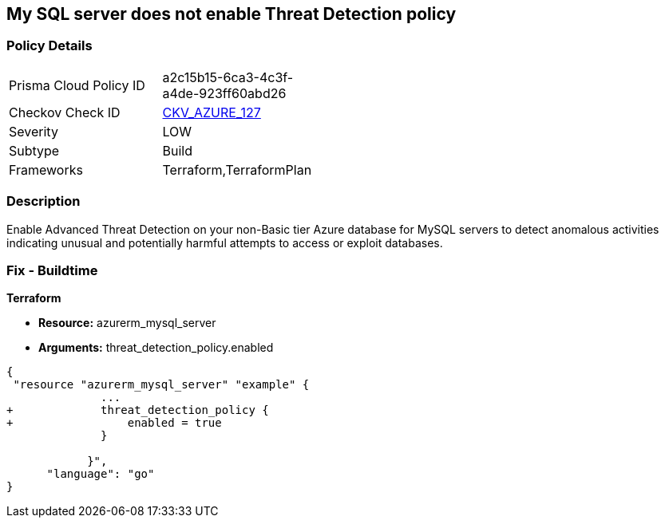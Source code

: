 == My SQL server does not enable Threat Detection policy
// My SQL server Threat Detection policy disabled


=== Policy Details 

[width=45%]
[cols="1,1"]
|=== 
|Prisma Cloud Policy ID 
| a2c15b15-6ca3-4c3f-a4de-923ff60abd26

|Checkov Check ID 
| https://github.com/bridgecrewio/checkov/tree/master/checkov/terraform/checks/resource/azure/MySQLTreatDetectionEnabled.py[CKV_AZURE_127]

|Severity
|LOW

|Subtype
|Build

|Frameworks
|Terraform,TerraformPlan

|=== 



=== Description 


Enable Advanced Threat Detection on your non-Basic tier Azure database for MySQL servers to detect anomalous activities indicating unusual and potentially harmful attempts to access or exploit databases.

=== Fix - Buildtime


*Terraform* 


* *Resource:* azurerm_mysql_server
* *Arguments:* threat_detection_policy.enabled


[source,]
----
{
 "resource "azurerm_mysql_server" "example" {
              ... 
+             threat_detection_policy {
+                 enabled = true
              }

            }",
      "language": "go"
}
----
